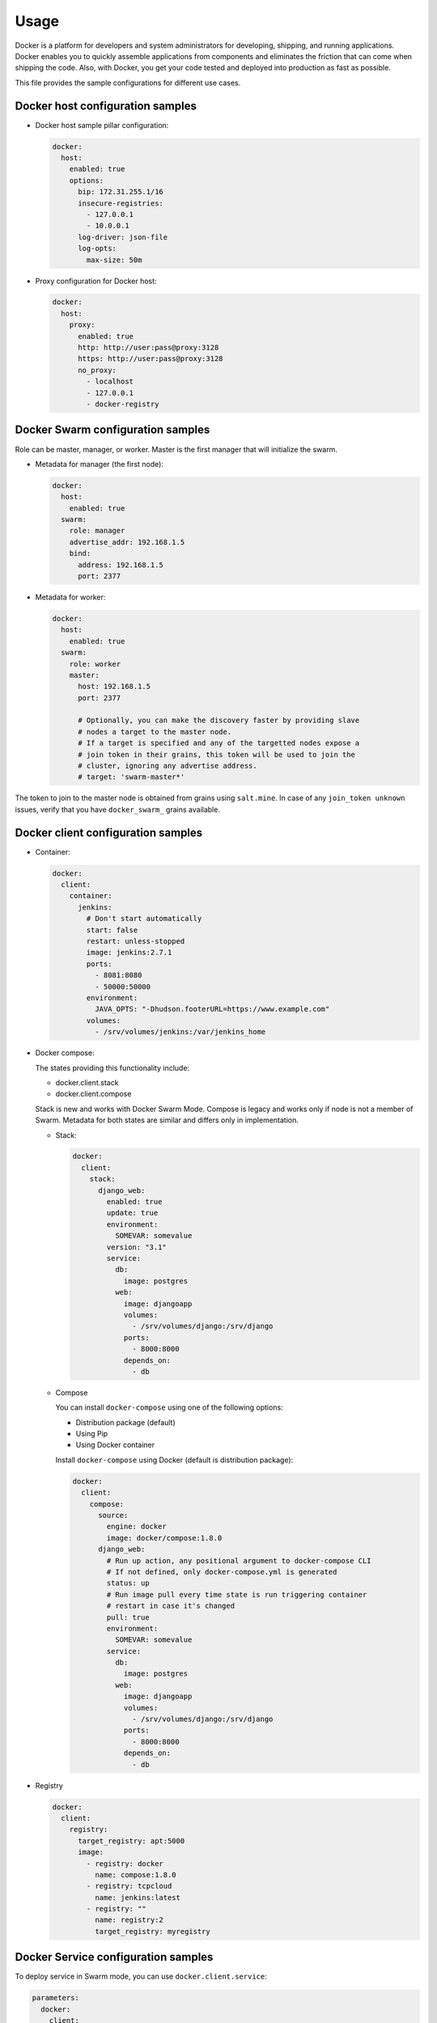 =====
Usage
=====

Docker is a platform for developers and system administrators for developing,
shipping, and running applications. Docker enables you to quickly assemble
applications from components and eliminates the friction that can come when
shipping the code. Also, with Docker, you get your code tested and deployed
into production as fast as possible.

This file provides the sample configurations for different use cases.

Docker host configuration samples
=================================

* Docker host sample pillar configuration:

  .. code-block:: yaml

    docker:
      host:
        enabled: true
        options:
          bip: 172.31.255.1/16
          insecure-registries:
            - 127.0.0.1
            - 10.0.0.1
          log-driver: json-file
          log-opts:
            max-size: 50m

* Proxy configuration for Docker host:

  .. code-block:: yaml

    docker:
      host:
        proxy:
          enabled: true
          http: http://user:pass@proxy:3128
          https: http://user:pass@proxy:3128
          no_proxy:
            - localhost
            - 127.0.0.1
            - docker-registry


Docker Swarm configuration samples
==================================

Role can be master, manager, or worker. Master is the first manager that
will initialize the swarm.

* Metadata for manager (the first node):

  .. code-block:: yaml

    docker:
      host:
        enabled: true
      swarm:
        role: manager
        advertise_addr: 192.168.1.5
        bind:
          address: 192.168.1.5
          port: 2377

* Metadata for worker:

  .. code-block:: yaml

    docker:
      host:
        enabled: true
      swarm:
        role: worker
        master:
          host: 192.168.1.5
          port: 2377

          # Optionally, you can make the discovery faster by providing slave
          # nodes a target to the master node.
          # If a target is specified and any of the targetted nodes expose a
          # join token in their grains, this token will be used to join the
          # cluster, ignoring any advertise address.
          # target: 'swarm-master*'

The token to join to the master node is obtained from grains using
``salt.mine``.  In case of any ``join_token unknown`` issues, verify that
you have ``docker_swarm_`` grains available.

Docker client configuration samples
===================================

* Container:

  .. code-block:: yaml

    docker:
      client:
        container:
          jenkins:
            # Don't start automatically
            start: false
            restart: unless-stopped
            image: jenkins:2.7.1
            ports:
              - 8081:8080
              - 50000:50000
            environment:
              JAVA_OPTS: "-Dhudson.footerURL=https://www.example.com"
            volumes:
              - /srv/volumes/jenkins:/var/jenkins_home

* Docker compose:

  The states providing this functionality include:

  - docker.client.stack
  - docker.client.compose

  Stack is new and works with Docker Swarm Mode.
  Compose is legacy and works only if node is not a member of Swarm.
  Metadata for both states are similar and differs only in implementation.

  * Stack:

    .. code-block:: yaml

        docker:
          client:
            stack:
              django_web:
                enabled: true
                update: true
                environment:
                  SOMEVAR: somevalue
                version: "3.1"
                service:
                  db:
                    image: postgres
                  web:
                    image: djangoapp
                    volumes:
                      - /srv/volumes/django:/srv/django
                    ports:
                      - 8000:8000
                    depends_on:
                      - db

  * Compose

    You can install ``docker-compose`` using one of the following options:

    - Distribution package (default)
    - Using Pip
    - Using Docker container

    Install ``docker-compose`` using Docker (default is distribution package):

    .. code-block:: yaml

       docker:
         client:
           compose:
             source:
               engine: docker
               image: docker/compose:1.8.0
             django_web:
               # Run up action, any positional argument to docker-compose CLI
               # If not defined, only docker-compose.yml is generated
               status: up
               # Run image pull every time state is run triggering container
               # restart in case it's changed
               pull: true
               environment:
                 SOMEVAR: somevalue
               service:
                 db:
                   image: postgres
                 web:
                   image: djangoapp
                   volumes:
                     - /srv/volumes/django:/srv/django
                   ports:
                     - 8000:8000
                   depends_on:
                     - db

* Registry

  .. code-block:: yaml

    docker:
      client:
        registry:
          target_registry: apt:5000
          image:
            - registry: docker
              name: compose:1.8.0
            - registry: tcpcloud
              name: jenkins:latest
            - registry: ""
              name: registry:2
              target_registry: myregistry

Docker Service configuration samples
====================================

To deploy service in Swarm mode, you can use ``docker.client.service``:

.. code-block:: yaml

    parameters:
      docker:
        client:
          service:
            postgresql:
              environment:
                POSTGRES_USER: user
                POSTGRES_PASSWORD: password
                POSTGRES_DB: mydb
              restart:
                condition: on-failure
              image: "postgres:9.5"
              ports:
                - 5432:5432
              volume:
                data:
                  type: bind
                  source: /srv/volumes/postgresql/maas
                  destination: /var/lib/postgresql/data

Docker Registry configuration samples
=====================================

* Basic Docker Registry configuration:

  .. code-block:: yaml

    docker:
      registry:
        log:
          level: debug
          formatter: json
        cache:
          engine: redis
          host: localhost
        storage:
          engine: filesystem
          root: /srv/docker/registry
        bind:
          host: 0.0.0.0
          port: 5000
        hook:
          mail:
            levels:
              - panic
            # Options are rendered as yaml as is so use hook-specific options here
            options:
              smtp:
                addr: smtp.sendhost.com:25
                username: sendername
                password: password
                insecure: true
              from: name@sendhost.com
              to:
                - name@receivehost.com

* Docker login to private registry:

  .. code-block:: yaml

    docker:
      host:
        enabled: true
        registry:
          first:
            address: private.docker.com
            user: username
            password: password
          second:
            address: private2.docker.com
            user: username2
            password: password2

Docker container service management configuration samples
=========================================================

* Start a service in a container:

  .. code-block:: yaml

     contrail_control_started:
       dockerng_service.start:
         - container: f020d0d3efa8
         - service: contrail-control

  or

  .. code-block:: yaml

     contrail_control_started:
       dockerng_service.start:
         - container: contrail_controller
         - service: contrail-control

* Stop a service in a container:

.. code-block:: yaml

    contrail_control_stoped:
      dockerng_service.stop:
        - container: f020d0d3efa8
        - service: contrail-control

* Restart a service in a container:

.. code-block:: yaml

    contrail_control_restart:
      dockerng_service.restart:
        - container: f020d0d3efa8
        - service: contrail-control

* Enable a service in a container:

.. code-block:: yaml

    contrail_control_enable:
      dockerng_service.enable:
        - container: f020d0d3efa8
        - service: contrail-control

* Disable a service in a container:

.. code-block:: yaml

    contrail_control_disable:
      dockerng_service.disable:
        - container: f020d0d3efa8
        - service: contrail-control

**Read more**

* https://docs.docker.com/installation/ubuntulinux/
* https://github.com/saltstack-formulas/docker-formula

**Documentation and bugs**

* http://salt-formulas.readthedocs.io/
   Learn how to install and update salt-formulas

* https://github.com/salt-formulas/salt-formula-docker/issues
   In the unfortunate event that bugs are discovered, report the issue to the
   appropriate issue tracker. Use the Github issue tracker for a specific salt
   formula

* https://launchpad.net/salt-formulas
   For feature requests, bug reports, or blueprints affecting the entire
   ecosystem, use the Launchpad salt-formulas project

* https://launchpad.net/~salt-formulas-users
   Join the salt-formulas-users team and subscribe to mailing list if required

* https://github.com/salt-formulas/salt-formula-docker
   Develop the salt-formulas projects in the master branch and then submit pull
   requests against a specific formula

* #salt-formulas @ irc.freenode.net
   Use this IRC channel in case of any questions or feedback which is always
   welcome
